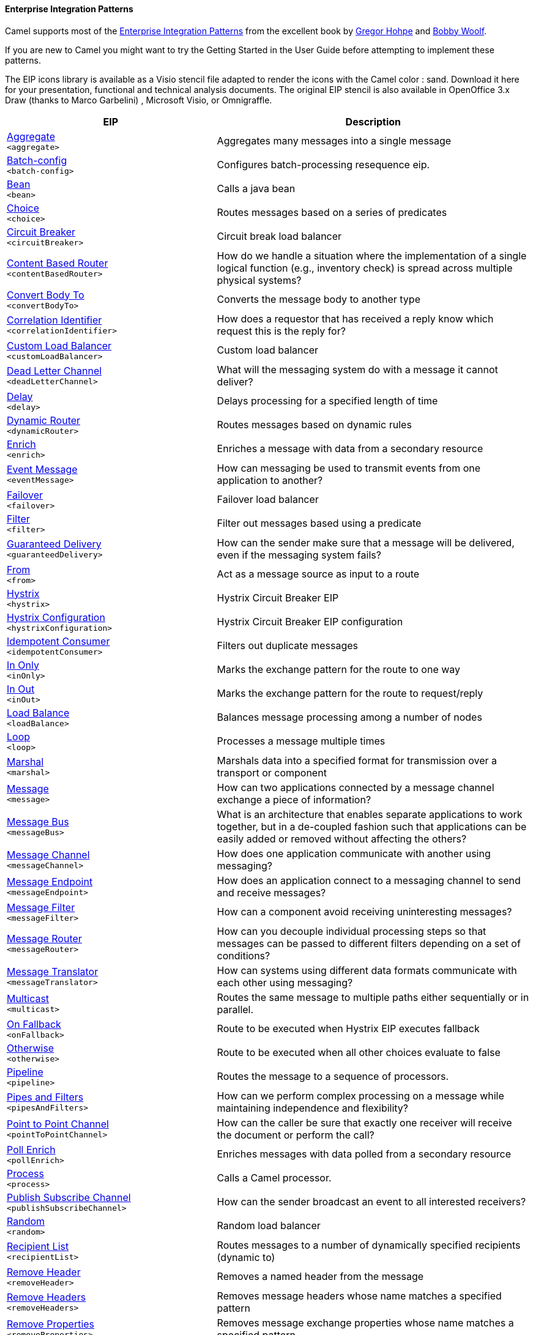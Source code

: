 Enterprise Integration Patterns
^^^^^^^^^^^^^^^^^^^^^^^^^^^^^^^

Camel supports most of the link:http://www.eaipatterns.com/toc.html[Enterprise Integration Patterns] from the excellent book by link:http://www.amazon.com/exec/obidos/search-handle-url/105-9796798-8100401?%5Fencoding=UTF8&search-type=ss&index=books&field-author=Gregor%20Hohpe[Gregor Hohpe] and link:http://www.amazon.com/exec/obidos/search-handle-url/105-9796798-8100401?%5Fencoding=UTF8&search-type=ss&index=books&field-author=Bobby%20Woolf[Bobby Woolf].

If you are new to Camel you might want to try the Getting Started in the User Guide before attempting to implement these patterns.

The EIP icons library is available as a Visio stencil file adapted to render the icons with the Camel color : sand. Download it here for your presentation, functional and technical analysis documents. The original EIP stencil is also available in OpenOffice 3.x Draw (thanks to Marco Garbelini) , Microsoft Visio, or Omnigraffle.

// eips: START
[width="100%",cols="4,6",options="header"]
|=======================================================================
| EIP | Description

| link:src/main/docs/eips/aggregate-eip.adoc[Aggregate] +
`<aggregate>` | Aggregates many messages into a single message

| link:src/main/docs/eips/batch-config-eip.adoc[Batch-config] +
`<batch-config>` | Configures batch-processing resequence eip.

| link:src/main/docs/eips/bean-eip.adoc[Bean] +
`<bean>` | Calls a java bean

| link:src/main/docs/eips/choice-eip.adoc[Choice] +
`<choice>` | Routes messages based on a series of predicates

| link:src/main/docs/eips/circuitBreaker-eip.adoc[Circuit Breaker] +
`<circuitBreaker>` | Circuit break load balancer

| link:src/main/docs/eips/content-based-router.adoc[Content Based Router] +
`<contentBasedRouter>` | How do we handle a situation where the implementation of a single logical function (e.g., inventory check) is spread across multiple physical systems?

| link:src/main/docs/eips/convertBodyTo-eip.adoc[Convert Body To] +
`<convertBodyTo>` | Converts the message body to another type

| link:src/main/docs/eips/correlation-identifier.adoc[Correlation Identifier] +
`<correlationIdentifier>` | How does a requestor that has received a reply know which request this is the reply for?

| link:src/main/docs/eips/customLoadBalancer-eip.adoc[Custom Load Balancer] +
`<customLoadBalancer>` | Custom load balancer

| link:src/main/docs/eips/dead-letter-channel.adoc[Dead Letter Channel] +
`<deadLetterChannel>` | What will the messaging system do with a message it cannot deliver?

| link:src/main/docs/eips/delay-eip.adoc[Delay] +
`<delay>` | Delays processing for a specified length of time

| link:src/main/docs/eips/dynamicRouter-eip.adoc[Dynamic Router] +
`<dynamicRouter>` | Routes messages based on dynamic rules

| link:src/main/docs/eips/enrich-eip.adoc[Enrich] +
`<enrich>` | Enriches a message with data from a secondary resource

| link:src/main/docs/eips/event-message.adoc[Event Message] +
`<eventMessage>` | How can messaging be used to transmit events from one application to another?

| link:src/main/docs/eips/failover-eip.adoc[Failover] +
`<failover>` | Failover load balancer

| link:src/main/docs/eips/filter-eip.adoc[Filter] +
`<filter>` | Filter out messages based using a predicate

| link:src/main/docs/eips/guaranteed-delivery.adoc[Guaranteed Delivery] +
`<guaranteedDelivery>` | How can the sender make sure that a message will be delivered, even if the messaging system fails?

| link:src/main/docs/eips/from-eip.adoc[From] +
`<from>` | Act as a message source as input to a route

| link:src/main/docs/eips/hystrix-eip.adoc[Hystrix] +
`<hystrix>` | Hystrix Circuit Breaker EIP

| link:src/main/docs/eips/hystrixConfiguration-eip.adoc[Hystrix Configuration] +
`<hystrixConfiguration>` | Hystrix Circuit Breaker EIP configuration

| link:src/main/docs/eips/idempotentConsumer-eip.adoc[Idempotent Consumer] +
`<idempotentConsumer>` | Filters out duplicate messages

| link:src/main/docs/eips/inOnly-eip.adoc[In Only] +
`<inOnly>` | Marks the exchange pattern for the route to one way

| link:src/main/docs/eips/inOut-eip.adoc[In Out] +
`<inOut>` | Marks the exchange pattern for the route to request/reply

| link:src/main/docs/eips/loadBalance-eip.adoc[Load Balance] +
`<loadBalance>` | Balances message processing among a number of nodes

| link:src/main/docs/eips/loop-eip.adoc[Loop] +
`<loop>` | Processes a message multiple times

| link:src/main/docs/eips/marshal-eip.adoc[Marshal] +
`<marshal>` | Marshals data into a specified format for transmission over a transport or component

| link:src/main/docs/eips/message.adoc[Message] +
`<message>` | How can two applications connected by a message channel exchange a piece of information?

| link:src/main/docs/eips/message-bus.adoc[Message Bus] +
`<messageBus>` | What is an architecture that enables separate applications to work together, but in a de-coupled fashion such that applications can be easily added or removed without affecting the others?

| link:src/main/docs/eips/message-channel.adoc[Message Channel] +
`<messageChannel>` | How does one application communicate with another using messaging?

| link:src/main/docs/eips/message-endpoint.adoc[Message Endpoint] +
`<messageEndpoint>` | How does an application connect to a messaging channel to send and receive messages?

| link:src/main/docs/eips/message-filter.adoc[Message Filter] +
`<messageFilter>` | How can a component avoid receiving uninteresting messages?

| link:src/main/docs/eips/message-router.adoc[Message Router] +
`<messageRouter>` | How can you decouple individual processing steps so that messages can be passed to different filters depending on a set of conditions?

| link:src/main/docs/eips/message-translator.adoc[Message Translator] +
`<messageTranslator>` | How can systems using different data formats communicate with each other using messaging?

| link:src/main/docs/eips/multicast-eip.adoc[Multicast] +
`<multicast>` | Routes the same message to multiple paths either sequentially or in parallel.

| link:src/main/docs/eips/onFallback-eip.adoc[On Fallback] +
`<onFallback>` | Route to be executed when Hystrix EIP executes fallback

| link:src/main/docs/eips/otherwise-eip.adoc[Otherwise] +
`<otherwise>` | Route to be executed when all other choices evaluate to false

| link:src/main/docs/eips/pipeline-eip.adoc[Pipeline] +
`<pipeline>` | Routes the message to a sequence of processors.

| link:src/main/docs/eips/pipes-and-filters.adoc[Pipes and Filters] +
`<pipesAndFilters>` | How can we perform complex processing on a message while maintaining independence and flexibility?

| link:src/main/docs/eips/point-to-point-channel.adoc[Point to Point Channel] +
`<pointToPointChannel>` | How can the caller be sure that exactly one receiver will receive the document or perform the call?

| link:src/main/docs/eips/pollEnrich-eip.adoc[Poll Enrich] +
`<pollEnrich>` | Enriches messages with data polled from a secondary resource

| link:src/main/docs/eips/process-eip.adoc[Process] +
`<process>` | Calls a Camel processor.

| link:src/main/docs/eips/publish-subscribe-channel.adoc[Publish Subscribe Channel] +
`<publishSubscribeChannel>` | How can the sender broadcast an event to all interested receivers?

| link:src/main/docs/eips/random-eip.adoc[Random] +
`<random>` | Random load balancer

| link:src/main/docs/eips/recipientList-eip.adoc[Recipient List] +
`<recipientList>` | Routes messages to a number of dynamically specified recipients (dynamic to)

| link:src/main/docs/eips/removeHeader-eip.adoc[Remove Header] +
`<removeHeader>` | Removes a named header from the message

| link:src/main/docs/eips/removeHeaders-eip.adoc[Remove Headers] +
`<removeHeaders>` | Removes message headers whose name matches a specified pattern

| link:src/main/docs/eips/removeProperties-eip.adoc[Remove Properties] +
`<removeProperties>` | Removes message exchange properties whose name matches a specified pattern

| link:src/main/docs/eips/removeProperty-eip.adoc[Remove Property] +
`<removeProperty>` | Removes a named property from the message exchange

| link:src/main/docs/eips/resequence-eip.adoc[Resequence] +
`<resequence>` | Resequences (re-order) messages based on an expression

| link:src/main/docs/eips/rollback-eip.adoc[Rollback] +
`<rollback>` | Forces a rollback by stopping routing the message

| link:src/main/docs/eips/roundRobin-eip.adoc[Round Robin] +
`<roundRobin>` | Round robin load balancer

| link:src/main/docs/eips/routingSlip-eip.adoc[Routing Slip] +
`<routingSlip>` | Routes a message through a series of steps that are pre-determined (the slip)

| link:src/main/docs/eips/sample-eip.adoc[Sample] +
`<sample>` | Extract a sample of the messages passing through a route

| link:src/main/docs/eips/script-eip.adoc[Script] +
`<script>` | Executes a script from a language which does not change the message body.

| link:src/main/docs/eips/serviceCall-eip.adoc[Service Call] +
`<serviceCall>` | Remote service call definition

| link:src/main/docs/eips/setBody-eip.adoc[Set Body] +
`<setBody>` | Sets the contents of the message body

| link:src/main/docs/eips/setFaultBody-eip.adoc[Set Fault Body] +
`<setFaultBody>` | Sets the contents of a fault message's body

| link:src/main/docs/eips/setHeader-eip.adoc[Set Header] +
`<setHeader>` | Sets the value of a message header

| link:src/main/docs/eips/setOutHeader-eip.adoc[Set Out Header] +
`<setOutHeader>` | *deprecated* Sets the value of a header on the outbound message

| link:src/main/docs/eips/setProperty-eip.adoc[Set Property] +
`<setProperty>` | Sets a named property on the message exchange

| link:src/main/docs/eips/sort-eip.adoc[Sort] +
`<sort>` | Sorts the contents of the message

| link:src/main/docs/eips/split-eip.adoc[Split] +
`<split>` | Splits a single message into many sub-messages.

| link:src/main/docs/eips/sticky-eip.adoc[Sticky] +
`<sticky>` | Sticky load balancer

| link:src/main/docs/eips/stop-eip.adoc[Stop] +
`<stop>` | Stops the processing of the current message

| link:src/main/docs/eips/stream-config-eip.adoc[Stream-config] +
`<stream-config>` | Configures stream-processing resequence eip.

| link:src/main/docs/eips/threads-eip.adoc[Threads] +
`<threads>` | Specifies that all steps after this node are processed asynchronously

| link:src/main/docs/eips/throttle-eip.adoc[Throttle] +
`<throttle>` | Controls the rate at which messages are passed to the next node in the route

| link:src/main/docs/eips/to-eip.adoc[To] +
`<to>` | Sends the message to a static endpoint

| link:src/main/docs/eips/toD-eip.adoc[To D] +
`<toD>` | Sends the message to a dynamic endpoint

| link:src/main/docs/eips/topic-eip.adoc[Topic] +
`<topic>` | Topic load balancer

| link:src/main/docs/eips/transform-eip.adoc[Transform] +
`<transform>` | Transforms the message body based on an expression

| link:src/main/docs/eips/unmarshal-eip.adoc[Unmarshal] +
`<unmarshal>` | Converts the message data received from the wire into a format that Apache Camel processors can consume

| link:src/main/docs/eips/validate-eip.adoc[Validate] +
`<validate>` | Validates a message based on an expression

| link:src/main/docs/eips/weighted-eip.adoc[Weighted] +
`<weighted>` | Weighted load balancer

| link:src/main/docs/eips/when-eip.adoc[When] +
`<when>` | Triggers a route when an expression evaluates to true

| link:src/main/docs/eips/wireTap-eip.adoc[Wire Tap] +
`<wireTap>` | Routes a copy of a message (or creates a new message) to a secondary destination while continue routing the original message.

|=======================================================================
// eips: END

